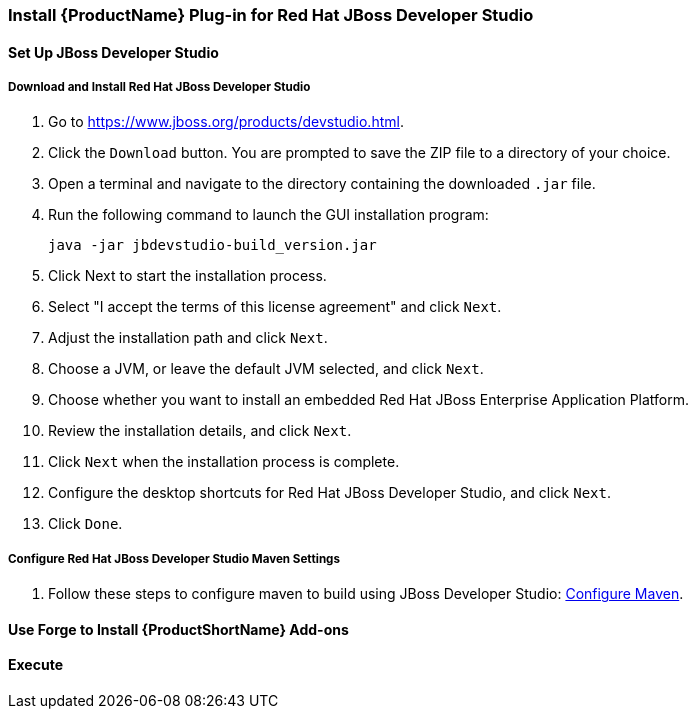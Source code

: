 


[[Install-Plugin-For-JBDS]]
=== Install {ProductName} Plug-in for Red Hat JBoss Developer Studio


==== Set Up JBoss Developer Studio

===== Download and Install Red Hat JBoss Developer Studio

. Go to https://www.jboss.org/products/devstudio.html.
. Click the `Download` button. You are prompted to save the ZIP file to a directory of your choice. 
. Open a terminal and navigate to the directory containing the downloaded `.jar` file. 
. Run the following command to launch the GUI installation program: 

    java -jar jbdevstudio-build_version.jar

. Click Next to start the installation process.
. Select "I accept the terms of this license agreement" and click `Next`.
. Adjust the installation path and click `Next`. 
. Choose a JVM, or leave the default JVM selected, and click `Next`. 
. Choose whether you want to install an embedded Red Hat JBoss Enterprise Application Platform.
. Review the installation details, and click `Next`.
. Click `Next` when the installation process is complete.
. Configure the desktop shortcuts for Red Hat JBoss Developer Studio, and click `Next`.
. Click `Done`. 

===== Configure Red Hat JBoss Developer Studio Maven Settings

.  Follow these steps to configure maven to build using JBoss Developer Studio: xref:Install-and-Configure-Maven#configure-maven-to-build-using-your-ide[Configure Maven].

==== Use Forge to Install {ProductShortName} Add-ons

==== Execute 
